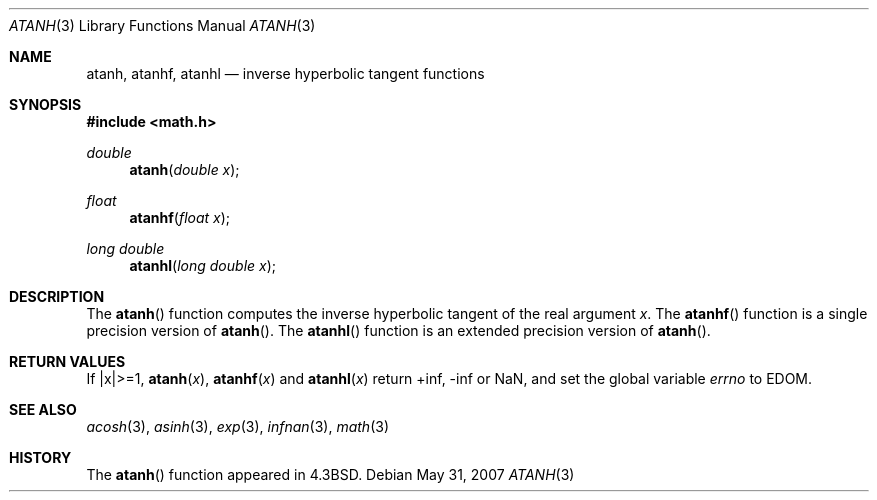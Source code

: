 .\"	$OpenBSD: atanh.3,v 1.12 2011/07/07 00:54:16 martynas Exp $
.\" Copyright (c) 1985, 1991 Regents of the University of California.
.\" All rights reserved.
.\"
.\" Redistribution and use in source and binary forms, with or without
.\" modification, are permitted provided that the following conditions
.\" are met:
.\" 1. Redistributions of source code must retain the above copyright
.\"    notice, this list of conditions and the following disclaimer.
.\" 2. Redistributions in binary form must reproduce the above copyright
.\"    notice, this list of conditions and the following disclaimer in the
.\"    documentation and/or other materials provided with the distribution.
.\" 3. Neither the name of the University nor the names of its contributors
.\"    may be used to endorse or promote products derived from this software
.\"    without specific prior written permission.
.\"
.\" THIS SOFTWARE IS PROVIDED BY THE REGENTS AND CONTRIBUTORS ``AS IS'' AND
.\" ANY EXPRESS OR IMPLIED WARRANTIES, INCLUDING, BUT NOT LIMITED TO, THE
.\" IMPLIED WARRANTIES OF MERCHANTABILITY AND FITNESS FOR A PARTICULAR PURPOSE
.\" ARE DISCLAIMED.  IN NO EVENT SHALL THE REGENTS OR CONTRIBUTORS BE LIABLE
.\" FOR ANY DIRECT, INDIRECT, INCIDENTAL, SPECIAL, EXEMPLARY, OR CONSEQUENTIAL
.\" DAMAGES (INCLUDING, BUT NOT LIMITED TO, PROCUREMENT OF SUBSTITUTE GOODS
.\" OR SERVICES; LOSS OF USE, DATA, OR PROFITS; OR BUSINESS INTERRUPTION)
.\" HOWEVER CAUSED AND ON ANY THEORY OF LIABILITY, WHETHER IN CONTRACT, STRICT
.\" LIABILITY, OR TORT (INCLUDING NEGLIGENCE OR OTHERWISE) ARISING IN ANY WAY
.\" OUT OF THE USE OF THIS SOFTWARE, EVEN IF ADVISED OF THE POSSIBILITY OF
.\" SUCH DAMAGE.
.\"
.\"     from: @(#)atanh.3	5.2 (Berkeley) 5/6/91
.\"
.Dd $Mdocdate: May 31 2007 $
.Dt ATANH 3
.Os
.Sh NAME
.Nm atanh ,
.Nm atanhf ,
.Nm atanhl
.Nd inverse hyperbolic tangent functions
.Sh SYNOPSIS
.Fd #include <math.h>
.Ft double
.Fn atanh "double x"
.Ft float
.Fn atanhf "float x"
.Ft long double
.Fn atanhl "long double x"
.Sh DESCRIPTION
The
.Fn atanh
function computes the inverse hyperbolic tangent
of the real
argument
.Ar x .
The
.Fn atanhf
function is a single precision version of
.Fn atanh .
The
.Fn atanhl
function is an extended precision version of
.Fn atanh .
.Sh RETURN VALUES
If |x|>=1,
.Fn atanh "x" ,
.Fn atanhf "x"
and
.Fn atanhl "x"
return +inf, -inf or NaN, and set the global variable
.Va errno
to EDOM.
.Sh SEE ALSO
.Xr acosh 3 ,
.Xr asinh 3 ,
.Xr exp 3 ,
.Xr infnan 3 ,
.Xr math 3
.Sh HISTORY
The
.Fn atanh
function appeared in
.Bx 4.3 .
